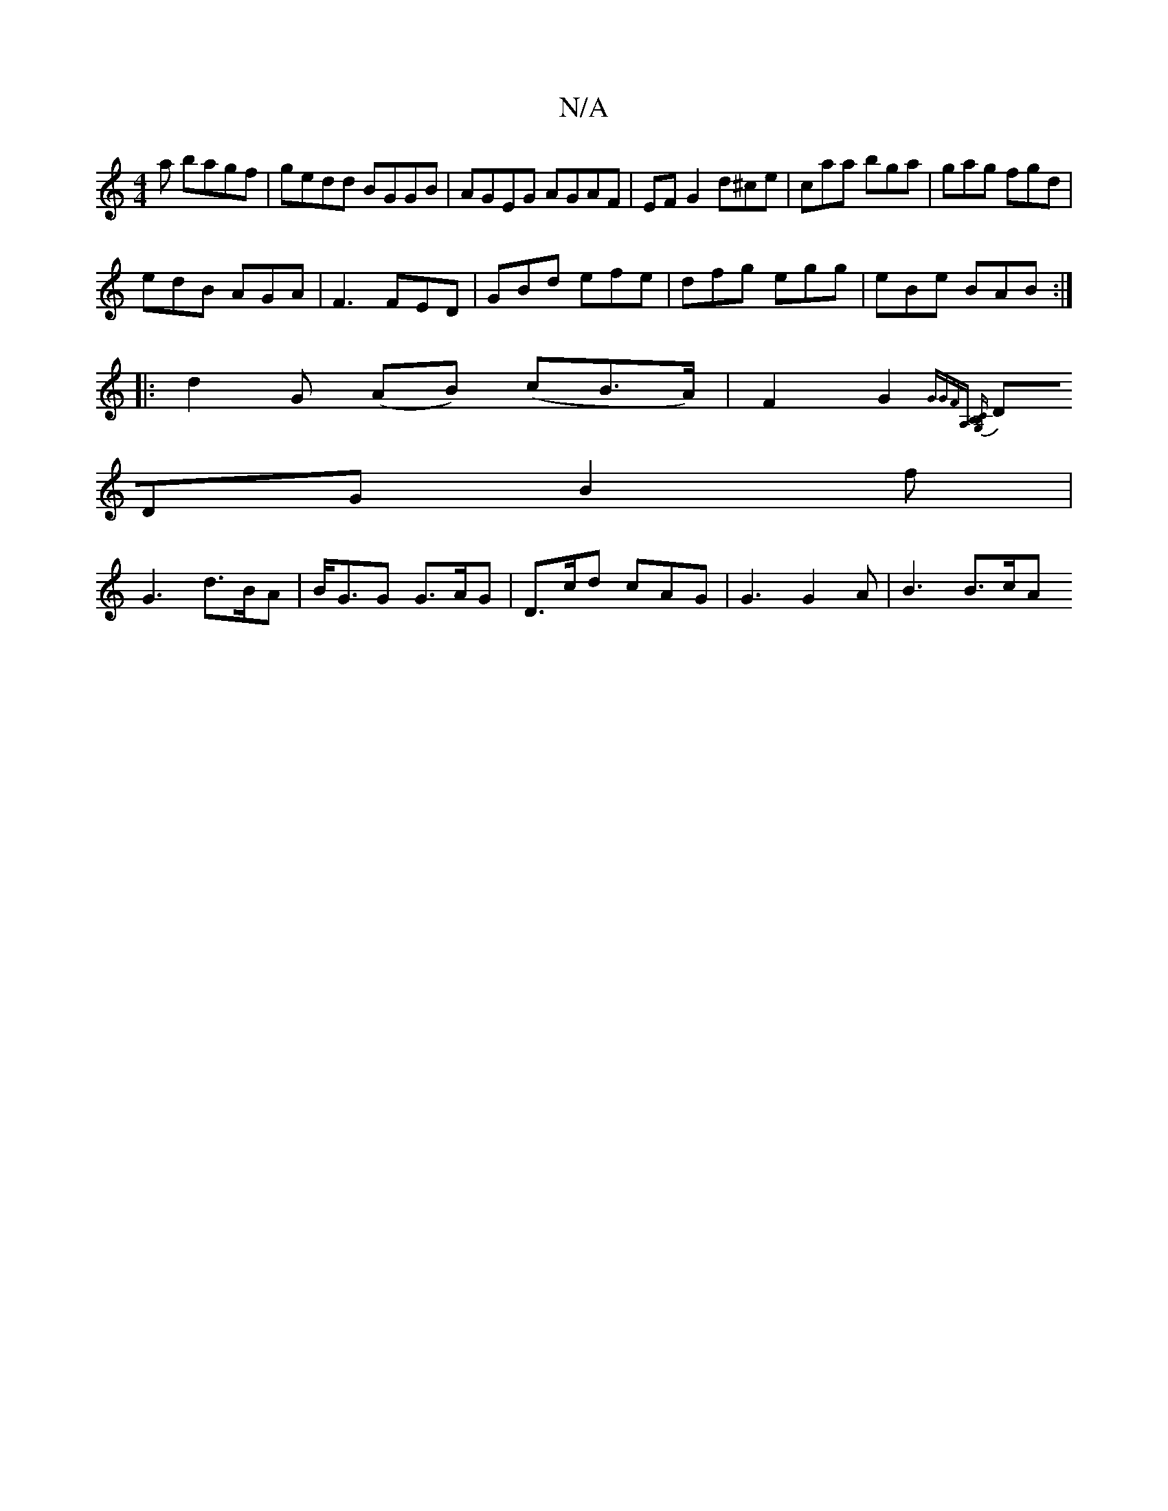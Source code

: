 X:1
T:N/A
M:4/4
R:N/A
K:Cmajor
a bagf|gedd BGGB| AGEG AGAF|EF G2 d^ce|caa bga|gag fgd|
edB AGA|F3 FED|GBd efe|dfg egg|eBe BAB:|
|:d2 G (AB) (cB>A)|F2G2{GGFA,] [B,B,C2G, |
DDG B2f |
G3 d>BA | B<GG G>AG | D>cd c*AG | G3 G2A | B3 B>cA